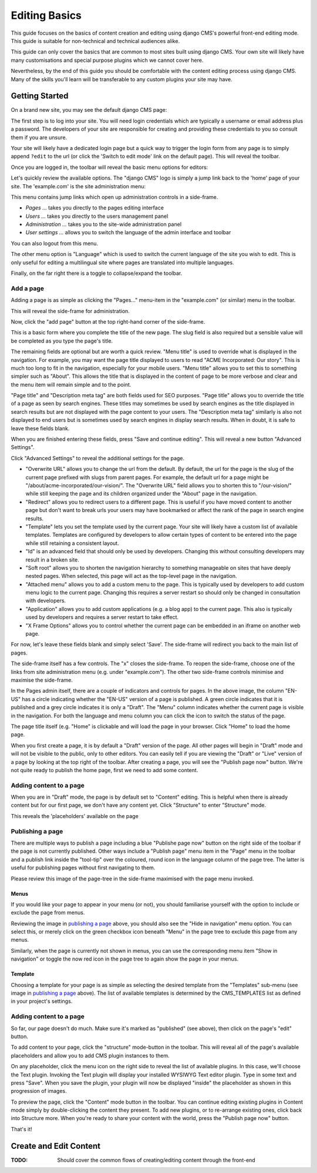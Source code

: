 ##############
Editing Basics
##############

This guide focuses on the basics of content creation and editing using django
CMS's powerful front-end editing mode.
This guide is suitable for non-technical and technical audiences alike.

This guide can only cover the basics that are common to most sites built
using django CMS. Your own site will likely have many customisations and special
purpose plugins which we cannot cover here.

Nevertheless, by the end of this guide you should be comfortable with the content
editing process using django CMS. Many of the skills you'll learn will be
transferable to any custom plugins your site may have.

***************
Getting Started
***************

On a brand new site, you may see the default django CMS page:

|initial-page|

.. |initial-page| image:: ../images/initial-page.png

The first step is to log into your site. You will need login credentials which are
typically a username or email address plus a password. The developers of your site
are responsible for creating and providing these credentials to you so consult them
if you are unsure.

Your site will likely have a dedicated login page but a quick way to trigger the
login form from any page is to simply append ``?edit`` to the url (or click the
'Switch to edit mode' link on the default page). This will reveal the toolbar.

|login-form|

.. |login-form| image:: ../images/login-form.png

Once you are logged in, the toolbar will reveal the basic menu options for editors:

|logged-in|

.. |logged-in| image:: ../images/logged-in.png

Let's quickly review the available options. The "django CMS" logo is simply a jump
link back to the 'home' page of your site. The 'example.com' is the site administration
menu:

|toolbar-site-menu|

.. |toolbar-site-menu| image:: ../images/toolbar-site-menu.png

This menu contains jump links which open up administration controls in a side-frame.

* *Pages ...* takes you directly to the pages editing interface
* *Users ...* takes you directly to the users management panel
* *Administration ...* takes you to the site-wide administration panel
* *User settings ...* allows you to switch the language of the admin interface and toolbar

You can also logout from this menu.

The other menu option is "Language" which is used to switch the current language of the
site you wish to edit. This is only useful for editing a multilingual site where
pages are translated into multiple languages.

Finally, on the far right there is a toggle to collapse/expand the toolbar.

Add a page
----------

Adding a page is as simple as clicking the "Pages..." menu-item in the
"example.com" (or similar) menu in the toolbar.

|pages-menu-item|

.. |pages-menu-item| image:: ../images/pages-menu-item.png

This will reveal the side-frame for administration.

|no-pages|

.. |no-pages| image:: ../images/no-pages.png

Now, click the "add page" button at the top right-hand corner of the side-frame.

|basic-page-form|

.. |basic-page-form| image:: ../images/basic-page-form.png

This is a basic form where you complete the title of the new page. The slug
field is also required but a sensible value will be completed as you type the
page's title.

The remaining fields are optional but are worth a quick review. "Menu title" is
used to override what is displayed in the navigation. For example, you may want
the page title displayed to users to read "ACME Incorporated: Our story". This is
much too long to fit in the navigation, especially for your mobile users.
"Menu title" allows you to set this to something simpler such as "About". This
allows the title that is displayed in the content of page to be more verbose and
clear and the menu item will remain simple and to the point.

"Page title" and "Description meta tag" are both fields used for SEO purposes.
"Page title" allows you to override the title of a page as seen by search
engines. These titles may sometimes be used by search engines as the title displayed
in search results but are not displayed with the page content to your users.
The "Description meta tag" similarly is also not displayed to end users but is
sometimes used by search engines in display search results. When in doubt, it is
safe to leave these fields blank.

When you are finished entering these fields, press "Save and continue editing".
This will reveal a new button "Advanced Settings".

|save-and-continue|

.. |save-and-continue| image:: ../images/save-and-continue.png

Click "Advanced Settings" to reveal the additional settings for the page.

|page-advanced-settings|

.. |page-advanced-settings| image:: ../images/page-advanced-settings.png

* "Overwrite URL" allows you to change the url from the default. By default, the
  url for the page is the slug of the current page prefixed with slugs from parent
  pages. For example, the default url for a page might be "/about/acme-incorporated/our-vision/".
  The "Overwrite URL" field allows you to shorten this to "/our-vision/" while
  still keeping the page and its children organized under the "About" page in the navigation.
* "Redirect" allows you to redirect users to a different page. This is useful if
  you have moved content to another page but don't want to break urls your users
  may have bookmarked or affect the rank of the page in search engine results.
* "Template" lets you set the template used by the current page. Your site will
  likely have a custom list of available templates. Templates are configured by
  developers to allow certain types of content to be entered into the page while
  still retaining a consistent layout.
* "Id" is an advanced field that should only be used by developers. Changing this
  without consulting developers may result in a broken site.
* "Soft root" allows you to shorten the navigation hierarchy to something manageable
  on sites that have deeply nested pages. When selected, this page will act as the
  top-level page in the navigation.
* "Attached menu" allows you to add a custom menu to the page. This is typically
  used by developers to add custom menu logic to the current page. Changing this
  requires a server restart so should only be changed in consultation with developers.
* "Application" allows you to add custom applications (e.g. a blog app) to the
  current page. This also is typically used by developers and requires a server
  restart to take effect.
* "X Frame Options" allows you to control whether the current page can be embedded
  in an iframe on another web page.

For now, let's leave these fields blank and simply select 'Save'. The side-frame
will redirect you back to the main list of pages.

|my-first-page|

.. |my-first-page| image:: ../images/my-first-page.png

The side-frame itself has a few controls. The "x" closes the side-frame. To reopen
the side-frame, choose one of the links from site administration menu (e.g.
under "example.com"). The other two side-frame controls minimise and maximise the side-frame.

In the Pages admin itself, there are a couple of indicators and controls for pages.
In the above image, the column "EN-US" has a circle indicating whether the "EN-US"
version of a page is published. A green circle indicates that it is published and
a grey circle indicates it is only a "Draft". The "Menu" column indicates whether
the current page is visible in the navigation. For both the language and menu column
you can click the icon to switch the status of the page.

The page title itself (e.g. "Home" is clickable and will load the page in your
browser. Click "Home" to load the home page.

|empty-page|

.. |empty-page| image:: ../images/empty-page.png

When you first create a page, it is by default a "Draft" version of the page.
All other pages will begin in "Draft" mode and will not be visible to the public,
only to other editors. You can easily tell if you are viewing the "Draft" or "Live"
version of a page by looking at the top right of the toolbar. After creating a page,
you will see the "Publish page now" button. We're not quite ready to publish
the home page, first we need to add some content.

Adding content to a page
------------------------

When you are in "Draft" mode, the page is by default set to "Content" editing.
This is helpful when there is already content but for our first page, we don't
have any content yet. Click "Structure" to enter "Structure" mode.



This reveals the 'placeholders' available on the page

Publishing a page
-----------------

There are multiple ways to publish a page including a blue "Publishe page now"
button on the right side of the toolbar if the page is not currently
published. Other ways include a "Publish page" menu item in the "Page" menu in
the toolbar and a publish link inside the "tool-tip" over the coloured, round
icon in the language column of the page tree. The latter is useful for
publishing pages without first navigating to them.

Please review this image of the page-tree in the side-frame maximised with the
page menu invoked.

|page-options|

.. |page-options| image:: ../images/page-options.png


Menus
~~~~~

If you would like your page to appear in your menu (or not), you should
familiarise yourself with the option to include or exclude the page from
menus.

Reviewing the image in `publishing a page`_ above, you should also see the
"Hide in navigation" menu option. You can select this, or merely click on the
green checkbox icon beneath "Menu" in the page tree to exclude this page from
any menus.

Similarly, when the page is currently not shown in menus, you can use the
corresponding menu item "Show in navigation" or toggle the now red icon in the
page tree to again show the page in your menus.


Template
~~~~~~~~

Choosing a template for your page is as simple as selecting the desired
template from the "Templates" sub-menu (see image in `publishing a page`_
above). The list of available templates is determined by the CMS_TEMPLATES
list as defined in your project's settings.


Adding content to a page
------------------------

So far, our page doesn't do much. Make sure it's marked as "published" (see
above), then click on the page's "edit" button.

To add content to your page, click the "structure" mode-button in the toolbar.
This will reveal all of the page's available placeholders and allow you to add
CMS plugin instances to them.

On any placeholder, click the menu icon on the right side to reveal the list
of available plugins. In this case, we'll choose the Text plugin. Invoking the
Text plugin will display your installed WYSIWYG Text editor plugin. Type in
some text and press "Save". When you save the plugin, your plugin will now be
displayed "inside" the placeholder as shown in this progression of images.

|add-text-plugin|

.. |add-text-plugin| image:: ../images/add-text-plugin.png

To preview the page, click the "Content" mode button in the toolbar. You can
continue editing existing plugins in Content mode simply by double-clicking
the content they present. To add new plugins, or to re-arrange existing ones,
click back into Structure more. When you're ready to share your content with
the world, press the "Publish page now" button.

That's it!

***********************
Create and Edit Content
***********************

:TODO: Should cover the common flows of creating/editing content through the front-end


